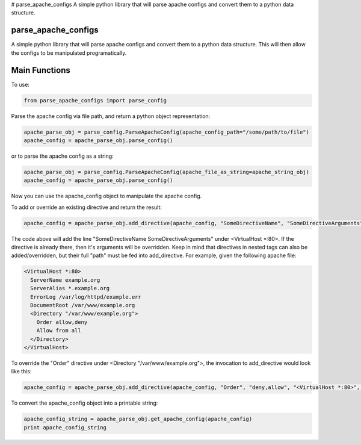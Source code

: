 # parse_apache_configs
A simple python library that will parse apache configs and convert them to a python data structure.

====================
parse_apache_configs
====================
A simple python library that will parse apache configs and convert them to a python data structure.
This will then allow the configs to be manipulated programatically.


==============
Main Functions
==============

To use:

.. code-block:: python
  
    from parse_apache_configs import parse_config

Parse the apache config via file path, and return a python object representation:

.. code-block:: python

    apache_parse_obj = parse_config.ParseApacheConfig(apache_config_path="/some/path/to/file")
    apache_config = apache_parse_obj.parse_config()

or to parse the apache config as a string:

.. code-block:: python

    apache_parse_obj = parse_config.ParseApacheConfig(apache_file_as_string=apache_string_obj)
    apache_config = apache_parse_obj.parse_config()

Now you can use the apache_config object to manipulate the apache config.

To add or override an existing directive and return the result:

.. code-block:: python

    apache_config = apache_parse_obj.add_directive(apache_config, "SomeDirectiveName", "SomeDirectiveArguments", "<VirtualHost *:80>")


The code above will add the line "SomeDirectiveName SomeDirectiveArguments" under <VirtualHost \*:80>. If the directive
is already there, then it's arguments will be overridden.
Keep in mind that directives in nested tags can also be added/overridden, but their full "path" must be fed into
add_directive. For example, given the following apache file:

.. code-block:: apache

    <VirtualHost *:80>
      ServerName example.org
      ServerAlias *.example.org
      ErrorLog /var/log/httpd/example.err
      DocumentRoot /var/www/example.org
      <Directory "/var/www/example.org">
        Order allow,deny
        Allow from all
      </Directory>
    </VirtualHost>

To override the "Order" directive under <Directory "/var/www/example.org">, the invocation to add_directive would look like this:

.. code-block:: python

    apache_config = apache_parse_obj.add_directive(apache_config, "Order", "deny,allow", "<VirtualHost *:80>", "<Directory "/var/www/example.org">")


To convert the apache_config object into a printable string:

.. code-block:: python

    apache_config_string = apache_parse_obj.get_apache_config(apache_config)
    print apache_config_string

